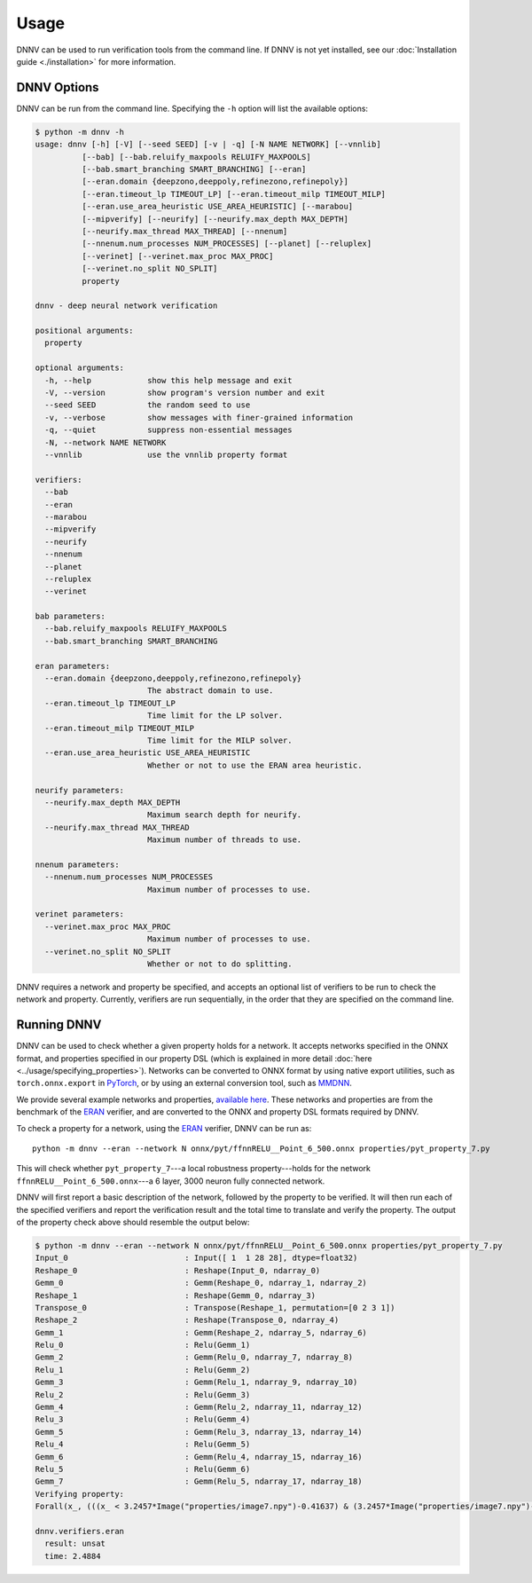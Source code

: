 Usage
=====

DNNV can be used to run verification tools from the command line.
If DNNV is not yet installed, see our
:doc:`Installation guide <./installation>`
for more information.

DNNV Options
------------

DNNV can be run from the command line. Specifying the ``-h``
option will list the available options:

.. code-block:: console

  $ python -m dnnv -h
  usage: dnnv [-h] [-V] [--seed SEED] [-v | -q] [-N NAME NETWORK] [--vnnlib]
            [--bab] [--bab.reluify_maxpools RELUIFY_MAXPOOLS]
            [--bab.smart_branching SMART_BRANCHING] [--eran]
            [--eran.domain {deepzono,deeppoly,refinezono,refinepoly}]
            [--eran.timeout_lp TIMEOUT_LP] [--eran.timeout_milp TIMEOUT_MILP]
            [--eran.use_area_heuristic USE_AREA_HEURISTIC] [--marabou]
            [--mipverify] [--neurify] [--neurify.max_depth MAX_DEPTH]
            [--neurify.max_thread MAX_THREAD] [--nnenum]
            [--nnenum.num_processes NUM_PROCESSES] [--planet] [--reluplex]
            [--verinet] [--verinet.max_proc MAX_PROC]
            [--verinet.no_split NO_SPLIT]
            property

  dnnv - deep neural network verification

  positional arguments:
    property

  optional arguments:
    -h, --help            show this help message and exit
    -V, --version         show program's version number and exit
    --seed SEED           the random seed to use
    -v, --verbose         show messages with finer-grained information
    -q, --quiet           suppress non-essential messages
    -N, --network NAME NETWORK
    --vnnlib              use the vnnlib property format

  verifiers:
    --bab
    --eran
    --marabou
    --mipverify
    --neurify
    --nnenum
    --planet
    --reluplex
    --verinet

  bab parameters:
    --bab.reluify_maxpools RELUIFY_MAXPOOLS
    --bab.smart_branching SMART_BRANCHING

  eran parameters:
    --eran.domain {deepzono,deeppoly,refinezono,refinepoly}
                          The abstract domain to use.
    --eran.timeout_lp TIMEOUT_LP
                          Time limit for the LP solver.
    --eran.timeout_milp TIMEOUT_MILP
                          Time limit for the MILP solver.
    --eran.use_area_heuristic USE_AREA_HEURISTIC
                          Whether or not to use the ERAN area heuristic.

  neurify parameters:
    --neurify.max_depth MAX_DEPTH
                          Maximum search depth for neurify.
    --neurify.max_thread MAX_THREAD
                          Maximum number of threads to use.

  nnenum parameters:
    --nnenum.num_processes NUM_PROCESSES
                          Maximum number of processes to use.

  verinet parameters:
    --verinet.max_proc MAX_PROC
                          Maximum number of processes to use.
    --verinet.no_split NO_SPLIT
                          Whether or not to do splitting.

DNNV requires a network and property be specified, and accepts
an optional list of verifiers to be run to check the network and
property.
Currently, verifiers are run sequentially, in the order that they
are specified on the command line.


Running DNNV
------------

DNNV can be used to check whether a given property holds
for a network. It accepts networks specified in the ONNX format,
and properties specified in our property DSL (which is explained
in more detail :doc:`here <../usage/specifying_properties>`).
Networks can be converted to ONNX format by using native export
utilities, such as ``torch.onnx.export`` in `PyTorch`_, or by
using an external conversion tool, such as `MMDNN`_.

We provide several example networks and properties,
`available here <http://cs.virginia.edu/~dls2fc/eran_benchmark.tar.gz>`_.
These networks and properties are from the benchmark of the `ERAN`_ verifier,
and are converted to the ONNX and property DSL formats required by DNNV.

To check a property for a network, using the `ERAN`_ verifier, DNNV
can be run as::

  python -m dnnv --eran --network N onnx/pyt/ffnnRELU__Point_6_500.onnx properties/pyt_property_7.py

This will check whether ``pyt_property_7``---a local robustness
property---holds for the network ``ffnnRELU__Point_6_500.onnx``---a 6 layer,
3000 neuron fully connected network.

DNNV will first report a basic description of the network, followed
by the property to be verified. It will then run each of the specified
verifiers and report the verification result and the total time to
translate and verify the property. The output of the property check
above should resemble the output below:

.. code-block:: console

  $ python -m dnnv --eran --network N onnx/pyt/ffnnRELU__Point_6_500.onnx properties/pyt_property_7.py
  Input_0                         : Input([ 1  1 28 28], dtype=float32)
  Reshape_0                       : Reshape(Input_0, ndarray_0)
  Gemm_0                          : Gemm(Reshape_0, ndarray_1, ndarray_2)
  Reshape_1                       : Reshape(Gemm_0, ndarray_3)
  Transpose_0                     : Transpose(Reshape_1, permutation=[0 2 3 1])
  Reshape_2                       : Reshape(Transpose_0, ndarray_4)
  Gemm_1                          : Gemm(Reshape_2, ndarray_5, ndarray_6)
  Relu_0                          : Relu(Gemm_1)
  Gemm_2                          : Gemm(Relu_0, ndarray_7, ndarray_8)
  Relu_1                          : Relu(Gemm_2)
  Gemm_3                          : Gemm(Relu_1, ndarray_9, ndarray_10)
  Relu_2                          : Relu(Gemm_3)
  Gemm_4                          : Gemm(Relu_2, ndarray_11, ndarray_12)
  Relu_3                          : Relu(Gemm_4)
  Gemm_5                          : Gemm(Relu_3, ndarray_13, ndarray_14)
  Relu_4                          : Relu(Gemm_5)
  Gemm_6                          : Gemm(Relu_4, ndarray_15, ndarray_16)
  Relu_5                          : Relu(Gemm_6)
  Gemm_7                          : Gemm(Relu_5, ndarray_17, ndarray_18)
  Verifying property:
  Forall(x_, (((x_ < 3.2457*Image("properties/image7.npy")-0.41637) & (3.2457*Image("properties/image7.npy")-0.432056 < x_)) ==> (numpy.argmax(N[4:](x_)) == numpy.argmax(N[4:](3.2457*Image("properties/image7.npy")-0.424213)))))

  dnnv.verifiers.eran
    result: unsat
    time: 2.4884


.. _MMDNN: https://github.com/microsoft/MMdnn
.. _PyTorch: https://pytorch.org/
.. _ERAN: https://github.com/eth-sri/eran
